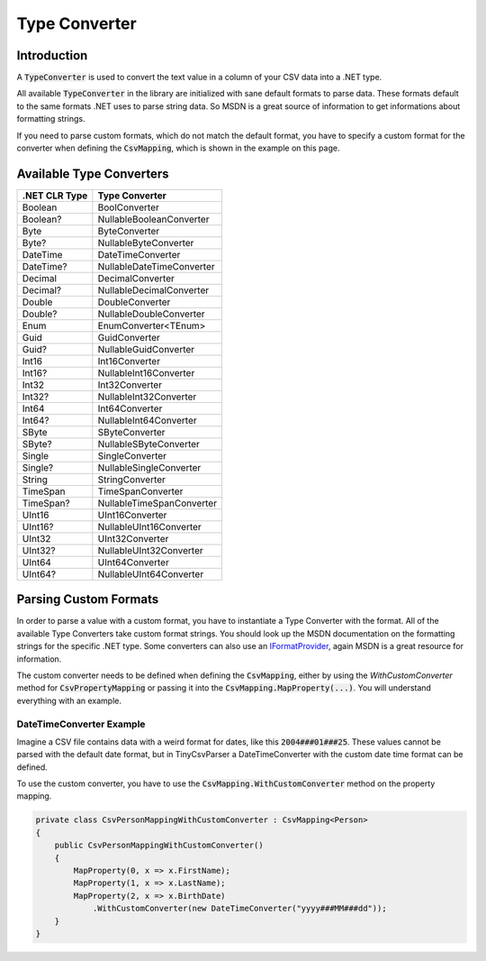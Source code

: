 .. _userguide_type_converter:

Type Converter
==============

Introduction
~~~~~~~~~~~~

A :code:`TypeConverter` is used to convert the text value in a column of your CSV data into a .NET type.

All available :code:`TypeConverter` in the library are initialized with sane default formats to parse data. These 
formats default to the same formats .NET uses to parse string data. So MSDN is a great source of information to get 
informations about formatting strings.

If you need to parse custom formats, which do not match the default format, you have to specify a custom format for 
the converter when defining the :code:`CsvMapping`, which is shown in the example on this page.

Available Type Converters
~~~~~~~~~~~~~~~~~~~~~~~~~

+---------------+-----------------------------+
| .NET CLR Type | Type Converter              |
+===============+=============================+
|Boolean        | BoolConverter               |
+---------------+-----------------------------+
|Boolean?       | NullableBooleanConverter    |
+---------------+-----------------------------+
|Byte           | ByteConverter               |
+---------------+-----------------------------+
|Byte?          | NullableByteConverter       |
+---------------+-----------------------------+
|DateTime       | DateTimeConverter           |
+---------------+-----------------------------+
|DateTime?      | NullableDateTimeConverter   |
+---------------+-----------------------------+
|Decimal        | DecimalConverter            |
+---------------+-----------------------------+
|Decimal?       | NullableDecimalConverter    |
+---------------+-----------------------------+
|Double         | DoubleConverter             |
+---------------+-----------------------------+
|Double?        | NullableDoubleConverter     |
+---------------+-----------------------------+
|Enum           | EnumConverter<TEnum>        |
+---------------+-----------------------------+
|Guid           | GuidConverter               |
+---------------+-----------------------------+
|Guid?          | NullableGuidConverter       |
+---------------+-----------------------------+
|Int16          | Int16Converter              |
+---------------+-----------------------------+
|Int16?         | NullableInt16Converter      |
+---------------+-----------------------------+
|Int32          | Int32Converter              |
+---------------+-----------------------------+
|Int32?         | NullableInt32Converter      |
+---------------+-----------------------------+
|Int64          | Int64Converter              |
+---------------+-----------------------------+
|Int64?         | NullableInt64Converter      |
+---------------+-----------------------------+
|SByte          | SByteConverter              |
+---------------+-----------------------------+
|SByte?         | NullableSByteConverter      |
+---------------+-----------------------------+
|Single         | SingleConverter             |
+---------------+-----------------------------+
|Single?        | NullableSingleConverter     |
+---------------+-----------------------------+
|String         | StringConverter             |
+---------------+-----------------------------+
|TimeSpan       | TimeSpanConverter           |
+---------------+-----------------------------+
|TimeSpan?      | NullableTimeSpanConverter   |
+---------------+-----------------------------+
|UInt16         | UInt16Converter             |
+---------------+-----------------------------+
|UInt16?        | NullableUInt16Converter     |
+---------------+-----------------------------+
|UInt32         | UInt32Converter             |
+---------------+-----------------------------+
|UInt32?        | NullableUInt32Converter     |
+---------------+-----------------------------+
|UInt64         | UInt64Converter             |
+---------------+-----------------------------+
|UInt64?        | NullableUInt64Converter     |
+---------------+-----------------------------+

Parsing Custom Formats
~~~~~~~~~~~~~~~~~~~~~~

In order to parse a value with a custom format, you have to instantiate a Type Converter with the format. All of the available Type Converters 
take custom format strings. You should look up the MSDN documentation on the formatting strings for the specific .NET type. Some converters can 
also use an `IFormatProvider <https://msdn.microsoft.com/en-us/library/system.iformatprovider(v=vs.110).aspx>`_, again MSDN is a great resource 
for information.

The custom converter needs to be defined when defining the :code:`CsvMapping`, either by using the `WithCustomConverter` method for 
:code:`CsvPropertyMapping` or passing it into the :code:`CsvMapping.MapProperty(...)`. You will understand everything with an example.

DateTimeConverter Example
"""""""""""""""""""""""""

Imagine a CSV file contains data with a weird format for dates, like this :code:`2004###01###25`. These values cannot be parsed with the default 
date format, but in TinyCsvParser a DateTimeConverter with the custom date time format can be defined.

To use the custom converter, you have to use the :code:`CsvMapping.WithCustomConverter` method on the property mapping.

.. code-block:: csharp

    private class CsvPersonMappingWithCustomConverter : CsvMapping<Person>
    {
        public CsvPersonMappingWithCustomConverter()
        {
            MapProperty(0, x => x.FirstName);
            MapProperty(1, x => x.LastName);
            MapProperty(2, x => x.BirthDate)
                .WithCustomConverter(new DateTimeConverter("yyyy###MM###dd"));
        }
    }

.. _TinyCsvParser: https://github.com/bytefish/TinyCsvParser
.. _NUnit: http://www.nunit.org
.. MIT License: https://opensource.org/licenses/MIT